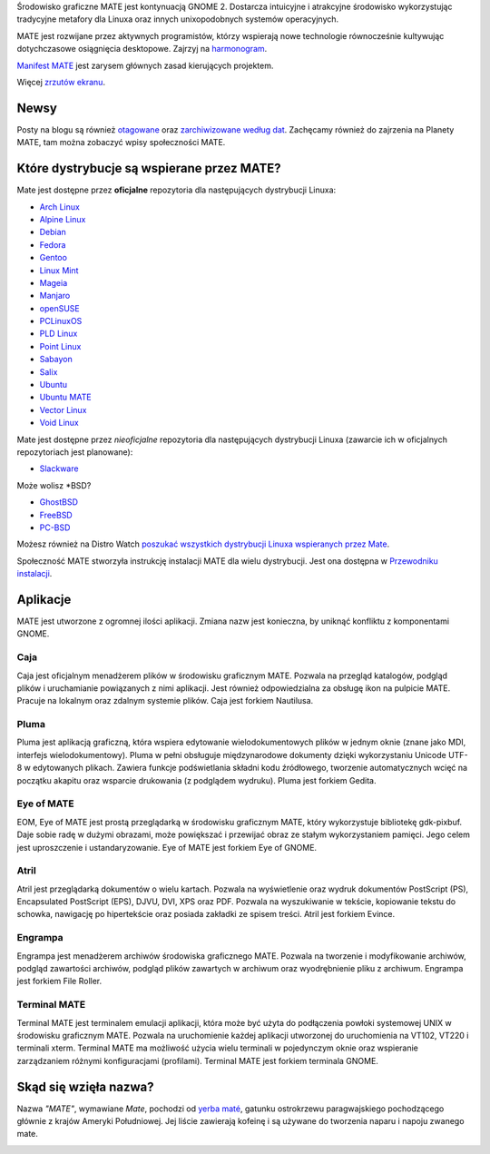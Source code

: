 .. link:
.. description:
.. tags: About,Applications,Screenshots
.. date: 2013-10-31 12:29:57
.. title: Środowisko graficzne MATE
.. slug: index
.. pretty_url: False

Środowisko graficzne MATE jest kontynuacją GNOME 2. 
Dostarcza intuicyjne i atrakcyjne środowisko wykorzystując tradycyjne 
metafory dla Linuxa oraz innych unixopodobnych systemów operacyjnych.

MATE jest rozwijane przez aktywnych programistów, którzy wspierają nowe technologie 
równocześnie kultywując dotychczasowe osiągnięcia desktopowe. 
Zajrzyj na `harmonogram <http://wiki.mate-desktop.org/roadmap>`_.

`Manifest MATE <http://wiki.mate-desktop.org/board:manifesto>`_ 
jest zarysem głównych zasad kierujących projektem.

.. image:: /screens/screenshot.jpg
    :align: center

Więcej `zrzutów ekranu <gallery/1.14/>`_.

-----
Newsy
-----

.. post-list::
    :lang: en
    :stop: 5

Posty na blogu są również `otagowane <tags/>`_ oraz `zarchiwizowane według dat <archive/>`_. 
Zachęcamy również do zajrzenia na Planety MATE, 
tam można zobaczyć wpisy społeczności MATE.

------------------------------------------
Które dystrybucje są wspierane przez MATE?
------------------------------------------

Mate jest dostępne przez **oficjalne** repozytoria dla następujących dystrybucji Linuxa:

* `Arch Linux <http://www.archlinux.org/>`_
* `Alpine Linux <https://www.alpinelinux.org/>`_
* `Debian <http://www.debian.org/>`_
* `Fedora <http://www.fedoraproject.org/>`_
* `Gentoo <http://www.gentoo.org/>`_
* `Linux Mint <http://linuxmint.com/>`_
* `Mageia <https://www.mageia.org/en/>`_
* `Manjaro <http://manjaro.org/>`_
* `openSUSE <http://www.opensuse.org/>`_
* `PCLinuxOS <http://www.pclinuxos.com/get-pclinuxos/mate/>`_
* `PLD Linux <https://www.pld-linux.org/>`_
* `Point Linux <http://pointlinux.org/>`_
* `Sabayon <http://www.sabayon.org/>`_
* `Salix <http://www.salixos.org/>`_
* `Ubuntu <http://www.ubuntu.com/>`_
* `Ubuntu MATE <http://www.ubuntu-mate.org/>`_
* `Vector Linux <http://vectorlinux.com/>`_
* `Void Linux <http://www.voidlinux.eu/>`_

Mate jest dostępne przez *nieoficjalne* repozytoria dla następujących dystrybucji Linuxa 
(zawarcie ich w oficjalnych repozytoriach jest planowane):

* `Slackware <http://www.slackware.com/>`_

Może wolisz \*BSD?

* `GhostBSD <http://ghostbsd.org/>`_
* `FreeBSD <http://freebsd.org/>`_
* `PC-BSD <http://www.pcbsd.org/>`_

Możesz również na Distro Watch `poszukać wszystkich dystrybucji Linuxa wspieranych 
przez Mate <http://distrowatch.org/search.php?desktop=MATE#distrosearch>`_.

Społeczność MATE stworzyła instrukcję instalacji MATE dla wielu dystrybucji. Jest ona dostępna w 
`Przewodniku instalacji <http://wiki.mate-desktop.org/download>`_.

---------
Aplikacje
---------

MATE jest utworzone z ogromnej ilości aplikacji. Zmiana nazw jest konieczna, by uniknąć konfliktu z komponentami GNOME.

Caja
====

.. image:: /assets/img/mate/caja.png

Caja jest oficjalnym menadżerem plików w środowisku graficznym MATE.
Pozwala na przegląd katalogów, podgląd plików i uruchamianie powiązanych z nimi aplikacji. 
Jest również odpowiedzialna za obsługę ikon na pulpicie MATE. Pracuje na lokalnym oraz zdalnym systemie plików. 
Caja jest forkiem Nautilusa.

Pluma
=====

.. image:: /assets/img/mate/pluma.png

Pluma jest aplikacją graficzną, która wspiera edytowanie wielodokumentowych plików w jednym oknie 
(znane jako MDI, interfejs wielodokumentowy). 
Pluma w pełni obsługuje międzynarodowe dokumenty dzięki wykorzystaniu Unicode UTF-8 w edytowanych plikach. 
Zawiera funkcje podświetlania składni kodu źródłowego, tworzenie automatycznych wcięć na 
początku akapitu oraz wsparcie drukowania (z podglądem wydruku). Pluma jest forkiem Gedita.

Eye of MATE
===========

.. image:: /assets/img/mate/eom.png

EOM,  Eye of MATE jest prostą przeglądarką w środowisku graficznym MATE, który wykorzystuje bibliotekę gdk-pixbuf.
Daje sobie radę w dużymi obrazami, może powiększać i przewijać obraz ze stałym wykorzystaniem pamięci. 
Jego celem jest uproszczenie i ustandaryzowanie. Eye of MATE jest forkiem Eye of GNOME.


Atril
=====

.. image:: /assets/img/mate/atril.png

Atril jest przeglądarką dokumentów o wielu kartach. 
Pozwala na wyświetlenie oraz wydruk dokumentów PostScript (PS), Encapsulated PostScript (EPS), DJVU, DVI, XPS oraz PDF.
Pozwala na wyszukiwanie w tekście, kopiowanie tekstu do schowka, nawigację po hipertekście oraz posiada zakładki ze spisem treści. 
Atril jest forkiem Evince.


Engrampa
========

.. image:: /assets/img/mate/engrampa.png

Engrampa jest menadżerem archiwów środowiska graficznego MATE. 
Pozwala na tworzenie i modyfikowanie archiwów, podgląd zawartości archiwów, podgląd plików 
zawartych w archiwum oraz wyodrębnienie pliku z archiwum. Engrampa jest forkiem File Roller.

Terminal MATE
=============

.. image:: /assets/img/mate/terminal.png

Terminal MATE jest terminalem emulacji aplikacji, która może być użyta do podłączenia powłoki systemowej 
UNIX w środowisku graficznym MATE. Pozwala na uruchomienie każdej aplikacji utworzonej do uruchomienia na VT102, VT220 i
terminali xterm. Terminal MATE ma możliwość użycia wielu terminali w pojedynczym 
oknie oraz wspieranie zarządzaniem różnymi konfiguracjami (profilami). Terminal MATE jest forkiem terminala GNOME.

------------------------------
Skąd się wzięła nazwa?
------------------------------

Nazwa  *"MATE"*, wymawiane *Mate*, pochodzi od `yerba maté
<https://pl.wikipedia.org/wiki/Yerba_mate>`_, gatunku ostrokrzewu paragwajskiego pochodzącego głównie z krajów Ameryki Południowej. 
Jej liście zawierają kofeinę i są  używane do tworzenia naparu i napoju zwanego mate.


.. image:: http://upload.wikimedia.org/wikipedia/commons/thumb/2/28/Ilex_paraguariensis_-_K%C3%B6hler%E2%80%93s_Medizinal-Pflanzen-074.jpg/220px-Ilex_paraguariensis_-_K%C3%B6hler%E2%80%93s_Medizinal-Pflanzen-074.jpg
    :align: center
